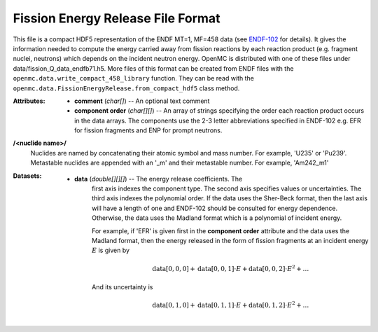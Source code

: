 .. _usersguide_fission_energy:

==================================
Fission Energy Release File Format
==================================

This file is a compact HDF5 representation of the ENDF MT=1, MF=458 data (see
ENDF-102_ for details).  It gives the information needed to compute the energy
carried away from fission reactions by each reaction product (e.g. fragment
nuclei, neutrons) which depends on the incident neutron energy.  OpenMC is
distributed with one of these files under
data/fission_Q_data_endfb71.h5.  More files of this format can be created from
ENDF files with the
``openmc.data.write_compact_458_library`` function.  They can be read with the
``openmc.data.FissionEnergyRelease.from_compact_hdf5`` class method.

:Attributes: - **comment** (*char[]*) -- An optional text comment
             - **component order** (*char[][]*) -- An array of strings
               specifying the order each reaction product occurs in the data
               arrays.  The components use the 2-3 letter abbreviations
               specified in ENDF-102 e.g. EFR for fission fragments and ENP for
               prompt neutrons.

**/<nuclide name>/**
    Nuclides are named by concatenating their atomic symbol and mass number. For
    example, 'U235' or 'Pu239'.  Metastable nuclides are appended with an
    '_m' and their metastable number.  For example, 'Am242_m1'

:Datasets:
          - **data** (*double[][][]*) -- The energy release coefficients.  The
             first axis indexes the component type.  The second axis specifies
             values or uncertainties.  The third axis indexes the polynomial
             order.  If the data uses the Sher-Beck format, then the last axis
             will have a length of one and ENDF-102 should be consulted for
             energy dependence.  Otherwise, the data uses the Madland format
             which is a polynomial of incident energy.

             For example, if 'EFR' is given first in the **component order**
             attribute and the data uses the Madland format, then the energy
             released in the form of fission fragments at an incident energy
             :math:`E` is given by

             .. math::
                \text{data}[0, 0, 0] + \text{data}[0, 0, 1] \cdot E
                + \text{data}[0, 0, 2] \cdot E^2 + \ldots
              
             And its uncertainty is

             .. math::
                \text{data}[0, 1, 0] + \text{data}[0, 1, 1] \cdot E
                + \text{data}[0, 1, 2] \cdot E^2 + \ldots

.. _ENDF-102: http://www.nndc.bnl.gov/endfdocs/ENDF-102-2012.pdf
